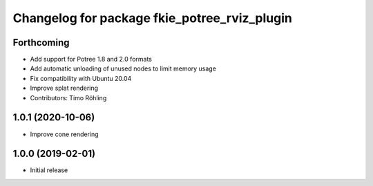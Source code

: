 ^^^^^^^^^^^^^^^^^^^^^^^^^^^^^^^^^^^^^^^^^^^^^
Changelog for package fkie_potree_rviz_plugin
^^^^^^^^^^^^^^^^^^^^^^^^^^^^^^^^^^^^^^^^^^^^^

Forthcoming
-----------
* Add support for Potree 1.8 and 2.0 formats
* Add automatic unloading of unused nodes to limit memory usage
* Fix compatibility with Ubuntu 20.04
* Improve splat rendering
* Contributors: Timo Röhling

1.0.1 (2020-10-06)
------------------
* Improve cone rendering

1.0.0 (2019-02-01)
------------------
* Initial release
